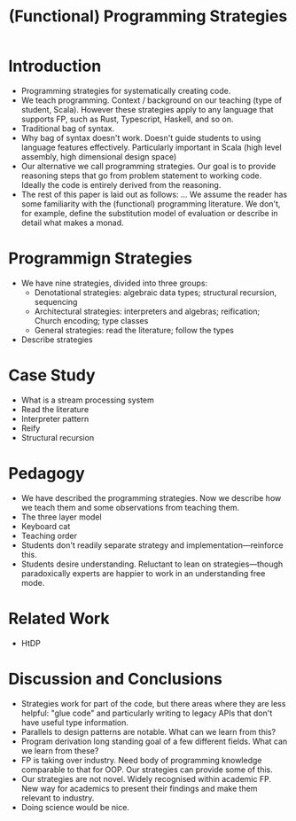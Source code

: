 #+TITLE: (Functional) Programming Strategies
* Introduction
- Programming strategies for systematically creating code.
- We teach programming. Context / background on our teaching (type of student, Scala). However these strategies apply to any language that supports FP, such as Rust, Typescript, Haskell, and so on.
- Traditional bag of syntax.
- Why bag of syntax doesn't work. Doesn't guide students to using language features effectively. Particularly important in Scala (high level assembly, high dimensional design space)
- Our alternative we call programming strategies. Our goal is to provide reasoning steps that go from problem statement to working code. Ideally the code is entirely derived from the reasoning.
- The rest of this paper is laid out as follows: ... We assume the reader has some familiarity with the (functional) programming literature. We don't, for example, define the substitution model of evaluation or describe in detail what makes a monad.
* Programmign Strategies
- We have nine strategies, divided into three groups:
  - Denotational strategies: algebraic data types; structural recursion, sequencing
  - Architectural strategies: interpreters and algebras; reification; Church encoding; type classes
  - General strategies: read the literature; follow the types
- Describe strategies
* Case Study
- What is a stream processing system
- Read the literature
- Interpreter pattern
- Reify
- Structural recursion
* Pedagogy
- We have described the programming strategies. Now we describe how we teach them and some observations from teaching them.
- The three layer model
- Keyboard cat
- Teaching order
- Students don't readily separate strategy and implementation---reinforce this.
- Students desire understanding. Reluctant to lean on strategies---though paradoxically experts are happier to work in an understanding free mode.
* Related Work
- HtDP
* Discussion and Conclusions
- Strategies work for part of the code, but there areas where they are less helpful: "glue code" and particularly writing to legacy APIs that don't have useful type information.
- Parallels to design patterns are notable. What can we learn from this?
- Program derivation long standing goal of a few different fields. What can we learn from these?
- FP is taking over industry. Need body of programming knowledge comparable to that for OOP. Our strategies can provide some of this.
- Our strategies are not novel. Widely recognised within academic FP. New way for academics to present their findings and make them relevant to industry.
- Doing science would be nice.
